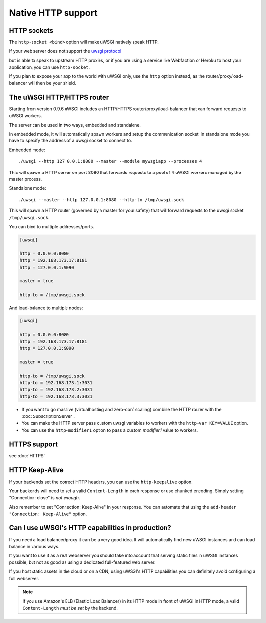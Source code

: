 Native HTTP support
===================

HTTP sockets
------------

The ``http-socket <bind>`` option will make uWSGI natively speak HTTP.

If your web server does not support the `uwsgi protocol <Protocol.rst>`_

.. only:: html

   :doc:`Protocol`

but is able to speak to upstream HTTP proxies, or if you are using a service like Webfaction or Heroku to host your application, you can use ``http-socket``.

If you plan to expose your app to the world with uWSGI only, use the ``http`` option instead, as the router/proxy/load-balancer will then be your shield.

The uWSGI HTTP/HTTPS router
---------------------------

Starting from version 0.9.6 uWSGI includes an HTTP/HTTPS router/proxy/load-balancer that can forward requests to uWSGI workers.

The server can be used in two ways, embedded and standalone.

In embedded mode, it will automatically spawn workers and setup the communication socket. In standalone mode you have to specify the address of a uwsgi socket to connect to.

Embedded mode::

  ./uwsgi --http 127.0.0.1:8080 --master --module mywsgiapp --processes 4

This will spawn a HTTP server on port 8080 that forwards requests to a pool of 4 uWSGI workers managed by the master process.

Standalone mode::

  ./uwsgi --master --http 127.0.0.1:8080 --http-to /tmp/uwsgi.sock

This will spawn a HTTP router (governed by a master for your safety) that will forward requests to the uwsgi socket ``/tmp/uwsgi.sock``.

You can bind to multiple addresses/ports.

.. code-block:: ini

  [uwsgi]
  
  http = 0.0.0.0:8080
  http = 192.168.173.17:8181
  http = 127.0.0.1:9090
  
  master = true
  
  http-to = /tmp/uwsgi.sock

And load-balance to multiple nodes:

.. code-block:: ini

  [uwsgi]
  
  http = 0.0.0.0:8080
  http = 192.168.173.17:8181
  http = 127.0.0.1:9090
  
  master = true
  
  http-to = /tmp/uwsgi.sock
  http-to = 192.168.173.1:3031
  http-to = 192.168.173.2:3031
  http-to = 192.168.173.3:3031


* If you want to go massive (virtualhosting and zero-conf scaling) combine the HTTP router with the :doc:`SubscriptionServer`.
* You can make the HTTP server pass custom uwsgi variables to workers with the ``http-var KEY=VALUE`` option.
* You can use the ``http-modifier1`` option to pass a custom `modifier1` value to workers.

HTTPS support
-------------

see :doc:`HTTPS`

HTTP Keep-Alive
---------------

If your backends set the correct HTTP headers, you can use the ``http-keepalive`` option.

Your backends will need to set a valid ``Content-Length`` in each response or use chunked encoding. Simply setting "Connection: close" is *not enough*.

Also remember to set "Connection: Keep-Alive" in your response. You can automate that using the ``add-header "Connection: Keep-Alive"`` option.

Can I use uWSGI's HTTP capabilities in production?
--------------------------------------------------

If you need a load balancer/proxy it can be a very good idea. It will automatically find new uWSGI instances and can load balance in various ways.

If you want to use it as a real webserver you should take into account that serving static files in uWSGI instances possible, but not as good as using a dedicated full-featured web server.

If you host static assets in the cloud or on a CDN, using uWSGI's HTTP capabilities you can definitely avoid configuring a full webserver.

.. note:: If you use Amazon's ELB (Elastic Load Balancer) in its HTTP mode in front of uWSGI in HTTP mode, a valid ``Content-Length`` *must be set* by the backend.